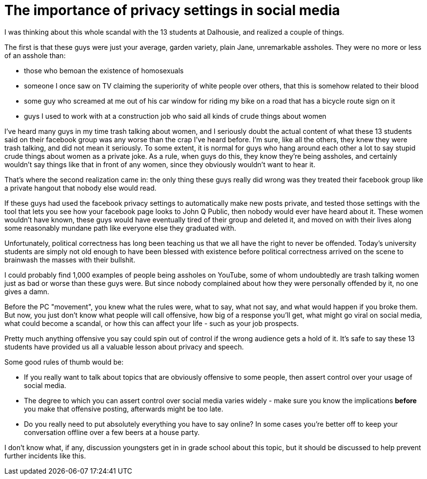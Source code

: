 // SPDX-License-Identifier: Apache-2.0
:doctype: article

= The importance of privacy settings in social media

I was thinking about this whole scandal with the 13 students at Dalhousie, and realized a couple of things.

The first is that these guys were just your average, garden variety, plain Jane, unremarkable assholes. They were no more
or less of an asshole than:

* those who bemoan the existence of homosexuals
* someone I once saw on TV claiming the superiority of white people over others, that this is somehow related to their blood
* some guy who screamed at me out of his car window for riding my bike on a road that has a bicycle route sign on it
* guys I used to work with at a construction job who said all kinds of crude things about women

I've heard many guys in my time trash talking about women, and I seriously doubt the actual content of what these 13
students said on their facebook group was any worse than the crap I've heard before. I'm sure, like all the others, they
knew they were trash talking, and did not mean it seriously. To some extent, it is normal for guys who hang around each
other a lot to say stupid crude things about women as a private joke. As a rule, when guys do this, they know they're
being assholes, and certainly wouldn't say things like that in front of any women, since they obviously wouldn't want to
hear it.

That's where the second realization came in: the only thing these guys really did wrong was they treated their facebook
group like a private hangout that nobody else would read.

If these guys had used the facebook privacy settings to automatically make new posts private, and tested those settings
with the tool that lets you see how your facebook page looks to John Q Public, then nobody would ever have heard about it.
These women wouldn't have known, these guys would have eventually tired of their group and deleted it, and moved on with
their lives along some reasonably mundane path like everyone else they graduated with.

Unfortunately, political correctness has long been teaching us that we all have the right to never be offended. Today's
university students are simply not old enough to have been blessed with existence before political correctness arrived on
the scene to brainwash the masses with their bullshit.

I could probably find 1,000 examples of people being assholes on YouTube, some of whom undoubtedly are trash talking women
just as bad or worse than these guys were. But since nobody complained about how they were personally offended by it, no
one gives a damn.

Before the PC "movement", you knew what the rules were, what to say, what not say, and what would happen if you broke them.
But now, you just don't know what people will call offensive, how big of a response you'll get, what might go viral on
social media, what could become a scandal, or how this can affect your life - such as your job prospects.

Pretty much anything offensive you say could spin out of control if the wrong audience gets a hold of it. It's safe to say
these 13 students have provided us all a valuable lesson about privacy and speech.

Some good rules of thumb would be:

* If you really want to talk about topics that are obviously offensive to some people, then assert control over your usage
of social media.
* The degree to which you can assert control over social media varies widely - make sure you know the implications *before*
you make that offensive posting, afterwards might be too late.
* Do you really need to put absolutely everything you have to say online? In some cases you're better off to keep your
conversation offline over a few beers at a house party.

I don't know what, if any, discussion youngsters get in in grade school about this topic, but it should be discussed to
help prevent further incidents like this.

